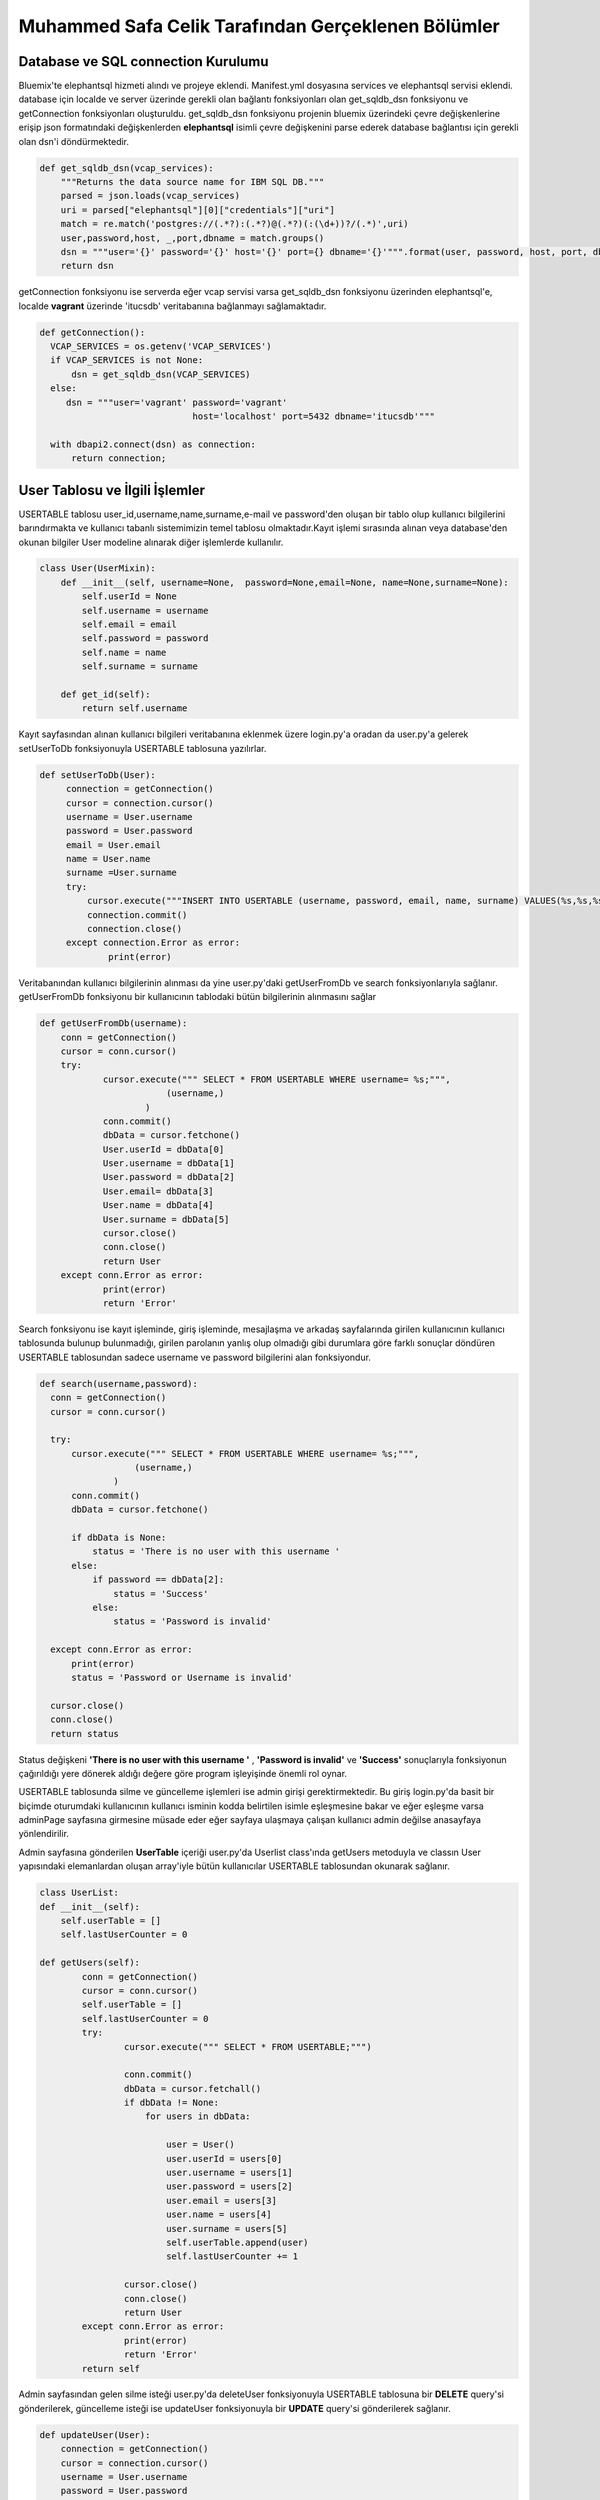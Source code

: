 Muhammed Safa Celik Tarafından Gerçeklenen Bölümler
==================================================
Database ve SQL connection Kurulumu
^^^^^^^^^^^^^^^^^^^^^^^^^^^^^^^^^^^^^^^^^^^
Bluemix'te elephantsql hizmeti alındı ve projeye eklendi. Manifest.yml dosyasına services ve elephantsql servisi eklendi.
database için localde ve server üzerinde gerekli olan bağlantı fonksiyonları olan get_sqldb_dsn fonksiyonu ve getConnection fonksiyonları oluşturuldu. get_sqldb_dsn fonksiyonu projenin bluemix üzerindeki çevre değişkenlerine erişip json formatındaki değişkenlerden **elephantsql** isimli çevre değişkenini parse ederek database bağlantısı için gerekli olan dsn'i döndürmektedir.

.. code-block:: python

    def get_sqldb_dsn(vcap_services):
        """Returns the data source name for IBM SQL DB."""
        parsed = json.loads(vcap_services)
        uri = parsed["elephantsql"][0]["credentials"]["uri"]
        match = re.match('postgres://(.*?):(.*?)@(.*?)(:(\d+))?/(.*)',uri)
        user,password,host, _,port,dbname = match.groups()
        dsn = """user='{}' password='{}' host='{}' port={} dbname='{}'""".format(user, password, host, port, dbname)
        return dsn
        
getConnection fonksiyonu ise serverda eğer vcap servisi varsa get_sqldb_dsn fonksiyonu üzerinden elephantsql'e, localde **vagrant** üzerinde 'itucsdb' veritabanına bağlanmayı sağlamaktadır.

.. code-block:: python

  def getConnection():
    VCAP_SERVICES = os.getenv('VCAP_SERVICES')
    if VCAP_SERVICES is not None:
        dsn = get_sqldb_dsn(VCAP_SERVICES)
    else:
       dsn = """user='vagrant' password='vagrant'
                               host='localhost' port=5432 dbname='itucsdb'"""
    
    with dbapi2.connect(dsn) as connection:
        return connection;

User Tablosu ve İlgili İşlemler
^^^^^^^^^^^^^^^^^^^^^^^^^^^^^^^^^^^^^^^^^^^

USERTABLE tablosu user_id,username,name,surname,e-mail ve password'den oluşan bir tablo olup kullanıcı bilgilerini barındırmakta ve kullanıcı tabanlı sistemimizin temel tablosu olmaktadır.Kayıt işlemi sırasında alınan veya database'den okunan bilgiler User modeline alınarak diğer işlemlerde kullanılır.

.. code-block:: python

      class User(UserMixin):
          def __init__(self, username=None,  password=None,email=None, name=None,surname=None):
              self.userId = None
              self.username = username
              self.email = email
              self.password = password
              self.name = name
              self.surname = surname

          def get_id(self):
              return self.username
     
Kayıt sayfasından alınan kullanıcı bilgileri veritabanına eklenmek üzere login.py'a oradan da user.py'a gelerek setUserToDb fonksiyonuyla USERTABLE tablosuna yazılırlar.

.. code-block:: python

       def setUserToDb(User):
            connection = getConnection()
            cursor = connection.cursor()
            username = User.username
            password = User.password
            email = User.email
            name = User.name
            surname =User.surname
            try:
                cursor.execute("""INSERT INTO USERTABLE (username, password, email, name, surname) VALUES(%s,%s,%s,%s,%s);""",(username,password,email,name,surname))
                connection.commit()
                connection.close()
            except connection.Error as error:
                    print(error)

        
        
Veritabanından kullanıcı bilgilerinin alınması da yine user.py'daki getUserFromDb ve search fonksiyonlarıyla sağlanır. getUserFromDb fonksiyonu bir kullanıcının tablodaki bütün bilgilerinin alınmasını sağlar

.. code-block:: python

      def getUserFromDb(username):
          conn = getConnection()
          cursor = conn.cursor()
          try:
                  cursor.execute(""" SELECT * FROM USERTABLE WHERE username= %s;""",
                              (username,)
                          )
                  conn.commit()
                  dbData = cursor.fetchone()
                  User.userId = dbData[0]
                  User.username = dbData[1]
                  User.password = dbData[2]
                  User.email= dbData[3]
                  User.name = dbData[4]
                  User.surname = dbData[5]
                  cursor.close()
                  conn.close()
                  return User
          except conn.Error as error:
                  print(error)
                  return 'Error'
                  
 
Search fonksiyonu ise kayıt işleminde, giriş işleminde, mesajlaşma ve arkadaş sayfalarında girilen kullanıcının kullanıcı tablosunda bulunup bulunmadığı, girilen parolanın yanlış olup olmadığı gibi durumlara göre farklı sonuçlar döndüren USERTABLE tablosundan sadece username ve password bilgilerini alan fonksiyondur.

.. code-block:: python

      def search(username,password):
        conn = getConnection()
        cursor = conn.cursor()

        try:
            cursor.execute(""" SELECT * FROM USERTABLE WHERE username= %s;""",
                        (username,)
                    )
            conn.commit()
            dbData = cursor.fetchone()

            if dbData is None:
                status = 'There is no user with this username '
            else:
                if password == dbData[2]:
                    status = 'Success'
                else:
                    status = 'Password is invalid'

        except conn.Error as error:
            print(error)
            status = 'Password or Username is invalid'

        cursor.close()
        conn.close()
        return status

Status değişkeni **'There is no user with this username '** , **'Password is invalid'** ve **'Success'** sonuçlarıyla fonksiyonun çağırıldığı yere dönerek aldığı değere göre program işleyişinde önemli rol oynar. 

USERTABLE tablosunda silme ve güncelleme işlemleri ise admin girişi gerektirmektedir. Bu giriş login.py'da basit bir biçimde oturumdaki kullanıcının kullanıcı isminin kodda belirtilen isimle eşleşmesine bakar ve eğer eşleşme varsa adminPage sayfasına girmesine müsade eder eğer sayfaya ulaşmaya çalışan kullanıcı admin değilse anasayfaya yönlendirilir.

.. code-block:: python
  @register.route('/adminPage')
  
        def adminPage():
                  if current_app.user.username == 'deepMapAdmin':
                      current_app.userList.getUsers()
                      return render_template('adminPage.html',user_name = current_app.user.username,userTable = current_app.userList.userTable)
                  else:
                      return render_template('home.html')


Admin sayfasına gönderilen **UserTable** içeriği user.py'da Userlist class'ında getUsers metoduyla ve classın User yapısındaki elemanlardan oluşan array'iyle bütün kullanıcılar USERTABLE tablosundan okunarak sağlanır.

.. code-block:: python

    class UserList:
    def __init__(self):
        self.userTable = []
        self.lastUserCounter = 0

    def getUsers(self):
            conn = getConnection()
            cursor = conn.cursor()
            self.userTable = []
            self.lastUserCounter = 0
            try:
                    cursor.execute(""" SELECT * FROM USERTABLE;""")

                    conn.commit()
                    dbData = cursor.fetchall()
                    if dbData != None:
                        for users in dbData:

                            user = User()
                            user.userId = users[0]
                            user.username = users[1]
                            user.password = users[2]
                            user.email = users[3]
                            user.name = users[4]
                            user.surname = users[5]
                            self.userTable.append(user)
                            self.lastUserCounter += 1

                    cursor.close()
                    conn.close()
                    return User
            except conn.Error as error:
                    print(error)
                    return 'Error'
            return self
Admin sayfasından gelen silme isteği user.py'da deleteUser fonksiyonuyla USERTABLE tablosuna bir **DELETE** query'si gönderilerek, güncelleme isteği ise updateUser fonksiyonuyla bir **UPDATE** query'si gönderilerek sağlanır.

.. code-block:: python

        def updateUser(User):
            connection = getConnection()
            cursor = connection.cursor()
            username = User.username
            password = User.password
            email = User.email
            name = User.name
            surname =User.surname
            try:
                cursor.execute("""UPDATE USERTABLE SET username=%s, password=%s,email=%s, name=%s, surname=%s WHERE username=%s;""",(username,password,email,name,surname,username))
                connection.commit()
                connection.close()
            except connection.Error as error:
                    print(error)

        def deleteUser(username):
            connection = getConnection()
            cursor = connection.cursor()

            try:
                cursor.execute("""DELETE FROM USERTABLE WHERE username=%s;""",(username,))
                connection.commit()
                connection.close()
            except connection.Error as error:
                    print(error)
                    
                    

USERTABLE tablosunun temel işlemlerini gören fonksiyonlarının üzerinde login.py içerisinde yeralan kayıt ve giriş işlemlerini gerçekleştiren fonksiyonlar olan **login_page** ve **register_page** fonksiyonları bulunmaktadır. register_page fonksiyonu html dosyasından 'POST' metoduyla aldığı bilgileri önce daha önce bahsedilen user.py'a ait search fonksiyonunu çağırarak dönen sonuca göre işlemlere devam eder. Eğer çıkan sonuç **'There is no user with this username '** ise kullanıcı veritabanına eklenmek üzere setUserToDb fonksiyonuna verilir ve kullanıcı user_page sayfasına yönlendirilerek seansa ismi konularak giriş yapması sağlanır. Eğer zaten bu kullanıcı adını kullanan bir kullanıcı varsa ilgili hata mesajıyla kullanıcı anasayfaya yönlendirilir.

.. code-block:: python
    
    @register.route('/register',methods=['GET', 'POST'])
        def register_page():
             if request.method == 'POST':
                 username = request.form['user_name']
                 password = request.form['password']
                 firstname = request.form['first_name']
                 lastname = request.form['last_name']
                 email = request.form['email']
                 status = search(username,password)
                 if status == 'There is no user with this username ':
                     current_app.user.username = username
                     current_app.user.password = password
                     current_app.user.name = firstname
                     current_app.user.surname = lastname
                     current_app.user.email = email
                     session['user'] = username
                     setUserToDb( current_app.user)
                     markerLocations = []
                     return render_template('user_page.html',markerLocations = markerLocations,user_name = username,first_name = firstname,last_name = lastname,e_mail = email)
                 else:
                     flash('The username: '+username +' already using by another user' )
                     return render_template('home.html')

             else:

                 return render_template('home.html')
                 
                 
login_page fonksiyonu ise hmtl dosyasından aldığı kullanıcı adı ve parolayı search fonksiyonuna vererek çıkan sonuca göre kullanıcının giriş yapmasını sağlar veya anasayfaya yönlendirerek iligli hata mesajını verir. Daha önce search fonksiyonu altında bahsedilen status değişkeni ile döndürülen sonuçlar aslında login_page fonksiyonu için yapılmıştır.

.. code-block:: python

    @register.route('/userPage',methods=['POST','GET'])
      def login_page():

           if request.method == 'POST':
              username = request.form['username1']
              password = request.form.get('password1',None)
              status = search(username,password)
              if status == 'Success':
                  current_app.user= getUserFromDb(username)
                  session['user'] = username
                  current_app.usermap.getLocations(username)
                  markerLocations = []
                  for locations in current_app.usermap.myLocations:
                     newLocation = {'lat':locations.lat,'lng':locations.lng,'info':locations.mapInfo,'label':locations.locationLabel}
                     markerLocations.append(newLocation)

                  current_app.commentStore.getComments(username)
                  return render_template('user_page.html',comments = current_app.commentStore.comments,markerLocations = markerLocations, userMap = current_app.usermap.myLocations, user_name = username)
              else:
                  flash(status)
                  return render_template('home.html')

           if session.get('user')!=None:
              markerLocations = []
              for locations in current_app.usermap.myLocations:
                     newLocation = {'lat':locations.lat,'lng':locations.lng,'info':locations.mapInfo,'label':locations.locationLabel}
                     markerLocations.append(newLocation)
              current_app.commentStore.getComments(username)
              return render_template('user_page.html',comments = current_app.commentStore.comments,markerLocations = markerLocations, userMap = current_app.usermap.myLocations, user_name = current_app.user.username,first_name=current_app.user.name,last_name = current_app.user.surname,e_mail=current_app.user.email)

           else:
              flash('Please sign in or register for DeepMap')
              return render_template('home.html')
              
Kullanıcı sayfası ve bununla ilgili içerikle sadece kayıtlı kullanıcılara açık olduğundan yetki verilmeden erişilmeye çalışıldığında ilgili hata ile anasayfaya yönlendirme gerçekleştirilir. Giriş yapıldıktan sonra kullanıcı profiline gitmek istediğinde profile fonksiyonu çağırılır ve getUserFromDb fonksiyonu çağırılarak kullanıcının bütün bilgileri veritabanından alınır ve şifresi hariç profil sayfasında gösterilir.

.. code-block:: python


        @register.route('/profilePage')
        def profile():
                  if session.get('user')!=None:
                      return render_template('profile.html',user_name = current_app.user.username,first_name=current_app.user.name,last_name = current_app.user.surname,e_mail=current_app.user.email)
                  else:
                      return render_template('home.html')
                      
USERTABLE ve kullanıcı işlemleri mesaj,arkadaş,bildirim,talep,yorum ve harita nesnelerinin hepsinin temelinde bulunduğu için bütün fonksiyonları bunlarla içiçe geçmiştir.

Message Tablosu ve İlgili İşlemler
--------------------------

MESSAGETABLE tablosu birincil anahtar olarak message_id , yabancı anahtar olarak user_id ve friend_id kolonlarını barındırmakta ayrıca content ve status olmak üzere 2 kolon daha barındarmaktadır. user_id ve friend_id USERTABLE tablosundan username kolonuna silme kaskadıyla bağlı yabancı anahtarlardır ve user_id mesajı atan tarafı friend_id mesajı alan tarafı temsil eder. Message nesnesi htmlden gelen veya veritabanından gelen bir mesajın bilgilerini tutar.

.. code-block:: python

      class Message:
    def __init__(self, receiver=None , sender=None, content=None):
        self.receiver = receiver
        self.sender = sender
        self.content = content
        self.status = None
        self.messageId = 0
        
Conversation nesnesi ise mesaj sayfasındaki conversation kutuları için oluşturulmuştur. Her bir converstaion veritabanından okunan veya html dosyasından gelen karşılıklı mesajlar esas alınarak oluşturulur.

.. code-block:: python

     class Conversation:
    def __init__(self, sender=None):
        self.sender = sender
        self.lastMessageId = 0
        self.messages = []
    def addMessages(self, message):
         self.lastMessageId+= 1
         self.messages.append(message)
         
sender değişkeni conversation kutusu mesajlar sayfasında görüldüğünde konuşulmakta olan kullanıcının isminin kutunun üstünde görünmesi için tutulmaktadır. Bir kullanıcı yüzlerce kullanıcı ile konuşabileceğinden Conversation'ları tutan bir MessageStore nesnesi oluşturulmuştur. bu nesne bir kullanıcıya ait bütün Conversation'ları tutar ve bütün datanın aktarımını kolaylaştırır. Ayrıca mesajlarla ilgili bütün temel işlemler bu class'ın içinde yapılmaktadır.

.. code-block:: python

    class MessageStore:
    def __init__(self):
        self.conversations = []
        self.lastConversationId = 0

Mesaj sayfasından mesaj gönderildiğinde bu mesaj veritabanına sendMessage fonksiyonuyla yazılır. Bu fonksiyon bir message nesnesi alır ve bu nesnenin içindeki verileri veritabanına yazar.

.. code-block:: python

       def sendMessage(self, message):
        newMessage = Message()
        newMessage.sender = message.sender
        newMessage.receiver = message.receiver
        newMessage.content = message.content
        newMessage.status = 'normal'
        try:
            messageTableConnection = getConnection();
            messageCursor = messageTableConnection.cursor()
            messageCursor.execute("""INSERT INTO MESSAGETABLE (user_id,firends_id,content,status) VALUES(%s,%s,%s,%s);""", (message.sender,message.receiver,message.content,message.status))
            messageTableConnection.commit()
            messageCursor.close()
            messageTableConnection.close()
        except messageTableConnection.Error as Error:
            print(Error)
            
Gönderilen bir mesaj gittiği kullanıcının mesaj sayfasına gelirken aldığı ilk yolu getMessages fonksiyonuyla alır. Bu fonksiyon select query ile mesajları aranan kullanıcının hem attığı hem de aldığı mesajları toplar.Bunu yaparken hem user_id hem de friend_id kolonlarındaki isimleri karşılaştırır ve ikili konuşmaları tespit ederek conversation'ları oluşturur. Eğer mesaj karşıdan geliyorsa ve statüsü **deleted** ise bu mesaj messageStore'a konmayarak kullanıcıya gizlenir. Mesajlar veritabanından okundukça ilgili conversation'a eklenirler eğer sender veya receiver değişkenlerinden biri daha önce messageStore'a eklenen conversation'larda yoksa yeni conversation oluşturulur ve  diğer kullanıcının ismi conversation içindeki sender değişkenine atanır.Mesajlar conversation'ların içindeki arraylara conversation'lar da messageStore'daki conversation arrayine alınıp süreç tamamlanarak messageStore döndürülür.

.. code-block:: python

           def getMessages(self,username):
        try:
            self.lastConversationId = 0
            self.conversations = []
            messageTableConnection = getConnection();
            messageCursor = messageTableConnection.cursor()
            messageCursor.execute("""SELECT * FROM MESSAGETABLE WHERE firends_id=%s OR user_id=%s;""",(username,username))
            messageTableConnection.commit()
            dbData = messageCursor.fetchall()
            if dbData != None:
                for messages in dbData:
                    myMessage = Message()
                    myMessage.messageId = messages[0]
                    myMessage.sender = messages[1]
                    myMessage.receiver = messages[2]
                    myMessage.content = messages[3]
                    myMessage.status = messages[4]
                    found = 'false'
                    if myMessage.status == 'deleted':
                        if username == myMessage.receiver:
                            continue
                    if self.conversations != None:
                        i = 0
                        while i < self.lastConversationId:
                            if self.conversations[i].sender == messages[1] or self.conversations[i].sender == messages[2]:
                                self.conversations[i].addMessages(myMessage)
                                found = 'true'
                                self.conversations[i].lastMessageId += 1
                            i += 1
                    if found == 'false':
                         newConversation = Conversation()
                         newConversation.addMessages(myMessage)
                         if myMessage.sender == username:
                            newConversation.sender =  myMessage.receiver
                         else:
                            newConversation.sender =  myMessage.sender
                         self.conversations.append(newConversation)
                         self.lastConversationId += 1


            messageCursor.close()

            messageTableConnection.close()
        except messageTableConnection.Error as Error:
            print(Error)
        return self
        
Güncelleme ve silme işlemleri mesaj sistemi için aslında oldukça yakın hale geldiler. Bir mesajı sadece o mesajı atan kişi silebilmektedir. Eğer mesajı gören kişi onu siliyorsa statü'sü güncellenerek deleted yapılır ve artık ona gösterilmez. silme ve güncelleme query'lerini aynı fonksiyon barındarmaktadır. Önce bir select komutu yollayarak silme işlemi yapmak isteyen kişinin gönderen mi alıcı mı olduğunu belirer ve eğer alıcıysa güncelleme yaparak mesajın statü'sünü deleted olarak günceller eğer işlemi yapan kullanıcı gönderen ise mesajı MESSAGETABLE tablosundan siler.


.. code-block:: python

          def updateAndDeleteMessages(self,messageId,username):
         try:
            messageTableConnection = getConnection();
            messageCursor = messageTableConnection.cursor()
            messageCursor.execute("""SELECT * FROM MESSAGETABLE WHERE messageId=%s;""",(messageId,))
            dbData = messageCursor.fetchone()
            if dbData[1] == username:
                messageCursor.execute("""DELETE FROM MESSAGETABLE WHERE messageId=%s;""",(messageId,))
            else:
                newContent = 'deleted'
                messageCursor.execute("""UPDATE MESSAGETABLE SET status=%s WHERE messageId=%s;""",(newContent,messageId))

            messageTableConnection.commit()
         except messageTableConnection.Error as Error:
            print(Error)

         messageTableConnection.close()
         
Mesaj gönderme ve alma kısmında daha yukarı seviyedeki fonksiyonlara geçmeden önce html bölümünün çalışma sisteminden bahsedilecektir. Mesajlaşma gibi veya daha karmaşık reply yapılabilen html birleşenlerinde sayfanın ön işlemleri ile arka işlemleri daha çok iç içe geçmekte ve yapılar birbirlerini daha çok etkilemekteler. Örneğin bu projede her bir konuşmanın htmlde ayrı birer conversation olarak tutulması, python'da böyle bir ihtiyacı doğurmuş ve  conversation nesnesi oluşmuştur. MessageOperations.py'daki getMessages fonksiyonu önceden bahsedilen ve message.py'da yeralan getMessages metodunu çağırarak messageStorun conversations isimli conversation nesnelerini tutan arrayini messages.html sayfasına **messages** ismiyle gönderir. Html sayfasına gelen array, içindeki conversationlar için bir for döngüsüne girer. Her bir conversation için collapse containerlar oluşturulur ve isimleri **'chat with conversation.sender'** olacak şekilde ayarlanır. Her bir container'ın bağımsız bir biçimde açılması için container_id'ler tekil olmak zorunda olduğundan onlar da **conversation.sender** değişkeniyle atanır. bu sayede her container bağımsız şekilde açılıp kapanabilir. Yine her container içinde bir send input bölgesi barındırmaktadır. Buraya mesaj yazılıp send butonuna basıldığında container'in içinde gizli input olarak da bulunan sender bilgisiyle mesaj içeriği daha sonra anlatılacak olan sendMessage fonksiyonuna verilir. Container'ın ilk for'unun conversation'lar olduğu belirtilmişti sırada ise  eğer varsa önce gönderenden başlamak üzere sırayla conversation'ın bütün mesajları yazdırılır.


.. code-block:: python

         {% if messages %}
        {%for conversation in messages%}
        <div class="container">
            <div class="row">
                <div class="col-md-5">
                    <div class="panel panel-primary">
                        <div class="panel-heading" id="accordion">
                            <div class="btn-group ">
                                <a type="button" class="btn btn-primary btn-block btn-lg" data-toggle="collapse" data-parent="#accordion" href='#{{conversation.sender}}'>
                                    <span class="glyphicon glyphicon-comment"> Chat with {{conversation.sender}}</span>
                                </a>
                            </div>
                        </div>
                        <div class="panel-collapse collapse" id='{{conversation.sender}}'>
                        <div class="panel-body">
                            <ul class="chat">
                   {%for message in conversation.messages%}

                              {%if user_name == message.receiver %}
                                <li class="left clearfix"><span class="chat-img pull-left">
                                    <img src="http://placehold.it/50/55C1E7/fff&text=U" alt="User Avatar" class="img-circle" />
                                </span>
                                    <div class="chat-body clearfix">
                                        <div class="header">
                                            <strong class="primary-font">{{message.sender}}</strong> <small class="pull-right text-muted">
                                                <span class="glyphicon glyphicon-time"></span></small>
                                        </div>
                                         <form method="post" action = '/deleteMessage'>
                                <input type=hidden value="{{message.messageId}}"name="message_to_delete"></input>
                                <button type= "submit"class="btn btn-danger  btn-xs glyphicon glyphicon-trash"  title="Delete"></button>
                               </form>
                                        <p>
                                            {{message.content}}
                                        </p>
                                    </div>
                                </li>
                                {%endif%}
                                {%if message.sender == user_name %}
                                <li class="right clearfix"><span class="chat-img pull-right">
                                    <img src="http://placehold.it/50/FA6F57/fff&text=ME" alt="User Avatar" class="img-circle" />
                                </span>
                                    <div class="chat-body clearfix">
                                        <div class="header">
                                            <small class=" text-muted"><span class="glyphicon glyphicon-time"></span></small>
                                            <strong class="pull-right primary-font">{{message.sender}}</strong>
                                        </div>
                                        <form method="post" action = '/deleteMessage'>
                                <input type=hidden value="{{message.messageId}}"name="message_to_delete"></input>
                                <button type= "submit"class="btn btn-danger  btn-xs glyphicon glyphicon-trash"  title="Delete"></button>
                               </form>
                                        <p>
                                           {{message.content}}
                                        </p>

                                    </div>
                                </li>
                                 {% endif %}


                   {%endfor%}
                        </ul>
                        </div>
                        <div class="panel-footer">
                            <div class="input-group">
                            <form method = "post" action = '/sendMessage'>
                                <input id="btn-input" name="content" type="text" class="form-control input-sm" placeholder="Type your message here..." />
                                <input type=hidden value="{{ conversation.sender}}"name="user_name"></input>
                                <span class="input-group-btn">
                                    <button class="btn btn-warning btn-sm" id="btn-chat">
                                        Send</button>
                                </span>
                             </form>
                            </div>
                        </div>
                    </div>
                    </div>
                </div>
            </div>
        </div>
        {% endfor %}
        {% endif %}
        
Mesajlar gösterildikten sonra **'Start New Conversation'** etiketli container görünür ve bu containerdan girilen kullanıcı adı sendMessages fonksiyonuna verilir. Bu fonksiyon gerek onversation'ların içindeki gizli inputlardan gerek yeni konuşma oluşturulurken girilen kullanıcı ismini alır. Search fonksiyonuyla böyle bir kullanıcının olup olmadığına baktıktan sonra mesajın gönderici kısmına oturumda olan kullanıcıyı, alıcı kısmına fonksiyona html'den verilen kullanıcıyı content'e html'den alınan içeriği status'ü ise boş bırakarak message.py'daki sendMessage fonksiyonunu çağırarak database'e mesajı ekler. ardından ilgili notifikasyonu gönderir ve mesajların yeniden sınflandırılması için database'den tekrar okuyarak sayfayı yeniler. Arkadaş olunmadan mesajlaşma gerçekleşmesine izin verilmediği için fonksiyon arkadaşlık durumunu da sorgulamaktadır.

.. code-block:: python

     @messages.route('/sendMessage',methods=['POST','GET'])
      def sendMessages():
          if session.get('user')!=None:
              if request.method == 'POST':
                  userName = request.form['user_name']
                  content = request.form['content']
                  message = Message()
                  message.sender = current_app.user.username
                  message.receiver = userName
                  message.content = content;
                  status = search(userName,'someqw19012341')
                  if userName != current_app.user.username:

                      if status == 'Password is invalid':
                          currentName = current_app.user.username
                          relationStatus = current_app.friendStore.searchFriends(currentName,userName)
                          if relationStatus == 'alreadyExists':
                              current_app.messageStore.sendMessage(message)
                              current_app.messageStore.getMessages(current_app.user.username)
                              notification = Notification()
                              for conversation in current_app.messageStore.conversations:
                                  if conversation.sender == userName:
                                      for messages in conversation.messages:
                                          if  message.sender == currentName and  message.receiver == userName:
                                              notification.requester = currentName
                                              notification.requested = userName
                                              notification.typeId = messages.messageId
                              current_app.notificationStore.sendMessageNotification(notification)
                          else:
                              flash('you are not friends with '+userName)
                      else:
                          flash('There is no user with this username: '+userName)
                  else:
                      flash('very funny -_-')
              return render_template('messages.html',messages = current_app.messageStore.conversations,userMap = current_app.usermap.myLocations, user_name = current_app.user.username,first_name=current_app.user.name,last_name = current_app.user.surname,e_mail=current_app.user.email)
          else:
              flash('Please sign in or register for DeepMap')
              return render_template('home.html')
              
Mesajların silinmesi ve güncellenmesi işlemlerinin temelde nasıl yapıldığından daha önce bahsedilmişti. Bu işlem için daha yukarıda conversation'lar ve collapse container'ların açıklanmasında kullanılan html kodunda her bir mesajın yanında bir silme ikonu ve bu ikona bağlı 'POST' metodu ile gizli inputla deleteMessage fonksiyonunu çağıran form'lar görülmektedir. Bu sayede deleteMEssages fonksiyonu silinmek istenen mesajın yine conversation.sender değişkeniyle çağırılır ve daha önce bahsedilen hem güncelleme hem silme yönünde çalışan message.py fonksiyonuna yollanır. bu fonksiyon bahsedildiği üzere bu mesajın silineceğine mi yoksa deleted olarak işaretlenip sadece gönderene mi gösterileceğine karar verir.

.. code-block:: python

    @messages.route('/deleteMessage',methods=['POST','GET'])
    def deleteMessages():
        if session.get('user')!=None:
            if request.method == 'POST':
                messageId = request.form['message_to_delete']
                current_app.messageStore.updateAndDeleteMessages(messageId,current_app.user.username)
                current_app.messageStore.getMessages(current_app.user.username)
            return render_template('messages.html',messages = current_app.messageStore.conversations,userMap = current_app.usermap.myLocations, user_name = current_app.user.username,first_name=current_app.user.name,last_name = current_app.user.surname,e_mail=current_app.user.email)
        else:
            flash('Please sign in or register for DeepMap')
            return render_template('home.html')
            


Comment Tablosu ve İlgili İşlemler
--------------------------

COMMENTTABLE birincil anahtar commentId ,dış anahtarlar user_name ve friendUsername ayrıca content olmak üzere dört kolondan oluşmaktadır. Bir kullanıcı kendi haritasına yorum yapabileceği gibi arkadaş sayfasından arkadaşlarının kullanıcı adlarına tıklayarak gittiği arkadaşlarının haritalarına da yorum yapabilir. Html sayfasından veya veritabanından gelen yorum bilgileri Comment nesnesi kullanılarak tutulur. 

.. code-block:: python

    class Comment:
      def __init__(self,userId = None, userName=None    , friendUsername=None,content=None):
          self.userId = userId
          self.userName = userName
          self.friendUsername = friendUsername
          self.content = content
          self.commentId = 0
        
        
Her bir kullanıcının haritasına kendi veya arkadaşları tarafından yapılmış yorumları getirmek için bir commentStore nesnesi kullanılır ve yorumlarla ilgili bütün işlemler bu nesne altında toplanır. 
  
.. code-block:: python

      class CommentStore:
         def __init__(self):
            self.comments = []
            self.lastCommentId = 0

Yeni yorum eklenirken user_page'den login.py'a gelen yorum bilgisi comment.py'a gelerek addComment metoduyla veritabanına eklenir. Yorum yapan kişi username bölümüne yorum yapılan kullanıcı friendsUsername bölümüne kaydedilir. addComment metodu bunu sağlar.
  
.. code-block:: python

    def addComment(self, Comment):
        self.lastCommentId+= 1
        self.comments.append(Comment)
        try:
            commentTableConn = getConnection();
            commentTableCursor = commentTableConn.cursor()
            commentTableCursor.execute("""INSERT INTO COMMENTTABLE (userId,user_name,friendUsername,content) VALUES(%s,%s,%s,%s);""", (Comment.userId,Comment.userName,Comment.friendUsername,Comment.content))
            commentTableConn.commit()
            commentTableCursor.close()
            commentTableConn.close()
        except commentTableConn.Error as Error:
            print(Error)
            
Veritabanına eklenmiş olan yorumlar her user_page sayfası yüklenirken COMMENTTABLE tablosunun friendsUSername kolonunda sayfası yüklenen kullanıcının ismi select komutuyla aratılarak alınır. getComments metoduyla veritabanından alınan yorumlar login.py'a verilir.
  
.. code-block:: python

    def getComments(self,username):
        try:
            self.lastCommentId = 0
            self.comments = []
            commentTableConn = getConnection();
            commentTableCursor = commentTableConn.cursor()
            commentTableCursor.execute("""SELECT * FROM COMMENTTABLE WHERE friendUsername=%s;""",(username,))
            commentTableConn.commit()
            dbData = commentTableCursor.fetchall()
            if dbData != None:
                for comment in dbData:
                    myComment = Comment()
                    myComment.commentId = comment[0]
                    myComment.userId = comment[1]
                    myComment.userName = comment[2]
                    myComment.friendUsername = comment[3]
                    myComment.content = comment[4]
                    self.comments.append(myComment)
                    self.lastCommentId += 1
            commentTableCursor.close()
            commentTableConn.close()
        except commentTableConn.Error as Error:
            print(Error)
        return self

Yorumların silme işlemi de comment.py'da deleteComment metoduyla sağlanır.
  
.. code-block:: python

     def deleteComment(self, commentId ):
         try:
            commentTableConn = getConnection();
            commentTableCursor = commentTableConn.cursor()
            commentTableCursor.execute("""DELETE FROM COMMENTTABLE WHERE commentId=%s;""",(commentId,))
            commentTableConn.commit()
            self.lastFriendId = 0
            self.myFriends = []
         except commentTableConn.Error as Error:
            print(Error)

         commentTableConn.close()

Bir kullanıcı başka bir kullanıcının haritasını görmek üzere onun sayfasına giderken kullanıcı adı haritasına gidilen kullanıcının adıyla gelir ve yorumlarda gizli input olarak tutulur. bir kullanıcı yorum yapmak istediğinde bu sayede gönderilen form hedef kullanıcının da adını içermiş olur. makeComment fonksiyonuyla işlemler gerçekleştirilir.

  
.. code-block:: python

      @register.route('/makeComment',methods=['POST','GET'])
      def makeComment():
           if request.method == 'POST':
              friendsUsername = request.form['friendsName']
              content = request.form['content']
              username = current_app.user.username
              userId = current_app.user.userId
              comment = Comment()
              comment.userName = username
              comment.userId = userId
              comment.friendUsername = friendsUsername
              comment.content = content
              current_app.commentStore.addComment(comment)
              friendsMap = UserLocationStore()
              friendsMap.getLocations(friendsUsername)
              markerLocations = []
              for locations in friendsMap.myLocations:
                     newLocation = {'lat':locations.lat,'lng':locations.lng,'info':locations.mapInfo,'label':locations.locationLabel}
                     markerLocations.append(newLocation)
              current_app.commentStore.getComments(friendsUsername)
              notification = Notification()
              for comment in current_app.commentStore.comments:
                  if  comment.userName == username and  comment.friendUsername == friendsUsername:
                      notification.requester = username
                      notification.requested = friendsUsername
                      notification.typeId = comment.commentId
              current_app.notificationStore.sendCommentNotification(notification)
              return render_template('user_page.html',comments = current_app.commentStore.comments,markerLocations = markerLocations, userMap = friendsMap.myLocations, user_name = friendsUsername)
           else:
              flash('Please sign in or register for DeepMap')
              return render_template('home.html')

Yorumlar üzerindeki silme ikonlarına basıldığında da bu ikonların hedef aldığı formlarda bulunan gizli inputlar o yorumun kimliğini deleteComment fonksiyonuna verir ve yorumun silinmesini sağlar.

  
.. code-block:: python

  @register.route('/deleteComment',methods=['POST','GET'])
      def deleteComment():

           if request.method == 'POST':
              commentId = request.form['comment_to_delete']
              current_app.commentStore.deleteComment(commentId)
              username=current_app.user.username
              friendsMap = UserLocationStore()
              friendsMap.getLocations(username)
              markerLocations = []
              for locations in friendsMap.myLocations:
                     newLocation = {'lat':locations.lat,'lng':locations.lng,'info':locations.mapInfo,'label':locations.locationLabel}
                     markerLocations.append(newLocation)
              current_app.commentStore.getComments(username)
              return render_template('user_page.html',comments = current_app.commentStore.comments,markerLocations = markerLocations, userMap = friendsMap.myLocations, user_name = current_app.user.username)

           else:
              flash('Please sign in or register for DeepMap')
              return render_template('home.html')

Ekstralar
--------------------------

Google apisi ile kullanıcı haritasında cluster servisi çağırıldı servis hem clickListener'da her yeni lokasyon eklendiğinde anlık olarak hem de lokasyonlar veritabanından getirilirken scriptin başında çağırıldı. Bu sayede harita düzenli bir hal almış oldu.


  
.. code-block:: python

        var markerCluster = new MarkerClusterer(map, markers,
            {imagePath: 'https://developers.google.com/maps/documentation/javascript/examples/markerclusterer/m'});
           google.maps.event.addListener(map, 'dblclick', function(event) {
          locations.push({lat: event.latLng.lat(),lng: event.latLng.lng()});
          addMarker(event.latLng, map);
             function addMarker(location, map) {
        markers = locations.map(function(location, i) {
          return new google.maps.Marker({
            position: location
          });
        });
        markerCluster = new MarkerClusterer(map, markers,
            {imagePath: 'https://developers.google.com/maps/documentation/javascript/examples/markerclusterer/m'});
        $('#squareSigninModal').modal('show');
